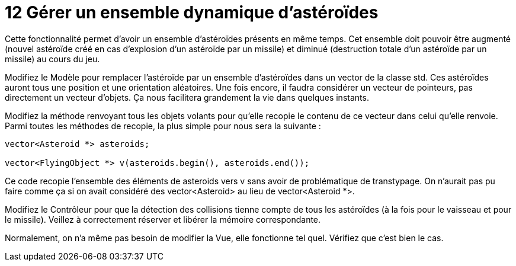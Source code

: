 :hardbreaks:
= 12 Gérer un ensemble dynamique d'astéroïdes

Cette fonctionnalité permet d'avoir un ensemble d'astéroïdes présents en même temps. Cet ensemble doit pouvoir être augmenté (nouvel astéroïde créé en cas d'explosion d'un astéroïde par un missile) et diminué (destruction totale d'un astéroïde par un missile) au cours du jeu. 

 

Modifiez le Modèle pour remplacer l'astéroïde par un ensemble d'astéroïdes dans un vector de la classe std. Ces astéroïdes auront tous une position et une orientation aléatoires. Une fois encore, il faudra considérer un vecteur de pointeurs, pas directement un vecteur d'objets. Ça nous facilitera grandement la vie dans quelques instants. 

 

Modifiez la méthode renvoyant tous les objets volants pour qu'elle recopie le contenu de ce vecteur dans celui qu'elle renvoie. Parmi toutes les méthodes de recopie, la plus simple pour nous sera la suivante :

[source,C++]
----
vector<Asteroid *> asteroids; 

vector<FlyingObject *> v(asteroids.begin(), asteroids.end()); 
----

Ce code recopie l'ensemble des éléments de asteroids vers v sans avoir de problématique de transtypage. On n'aurait pas pu faire comme ça si on avait considéré des vector<Asteroid> au lieu de vector<Asteroid *>. 

 

Modifiez le Contrôleur pour que la détection des collisions tienne compte de tous les astéroïdes (à la fois pour le vaisseau et pour le missile). Veillez à correctement réserver et libérer la mémoire correspondante. 

 

Normalement, on n'a même pas besoin de modifier la Vue, elle fonctionne tel quel. Vérifiez que c'est bien le cas. 